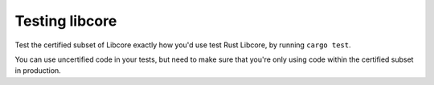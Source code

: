 .. SPDX-License-Identifier: MIT OR Apache-2.0
   SPDX-FileCopyrightText: The Ferrocene Developers

Testing libcore
===============

Test the certified subset of Libcore exactly how you'd use test Rust Libcore,
by running ``cargo test``.

You can use uncertified code in your tests, but need to make sure that you're only
using code within the certified subset in production.
